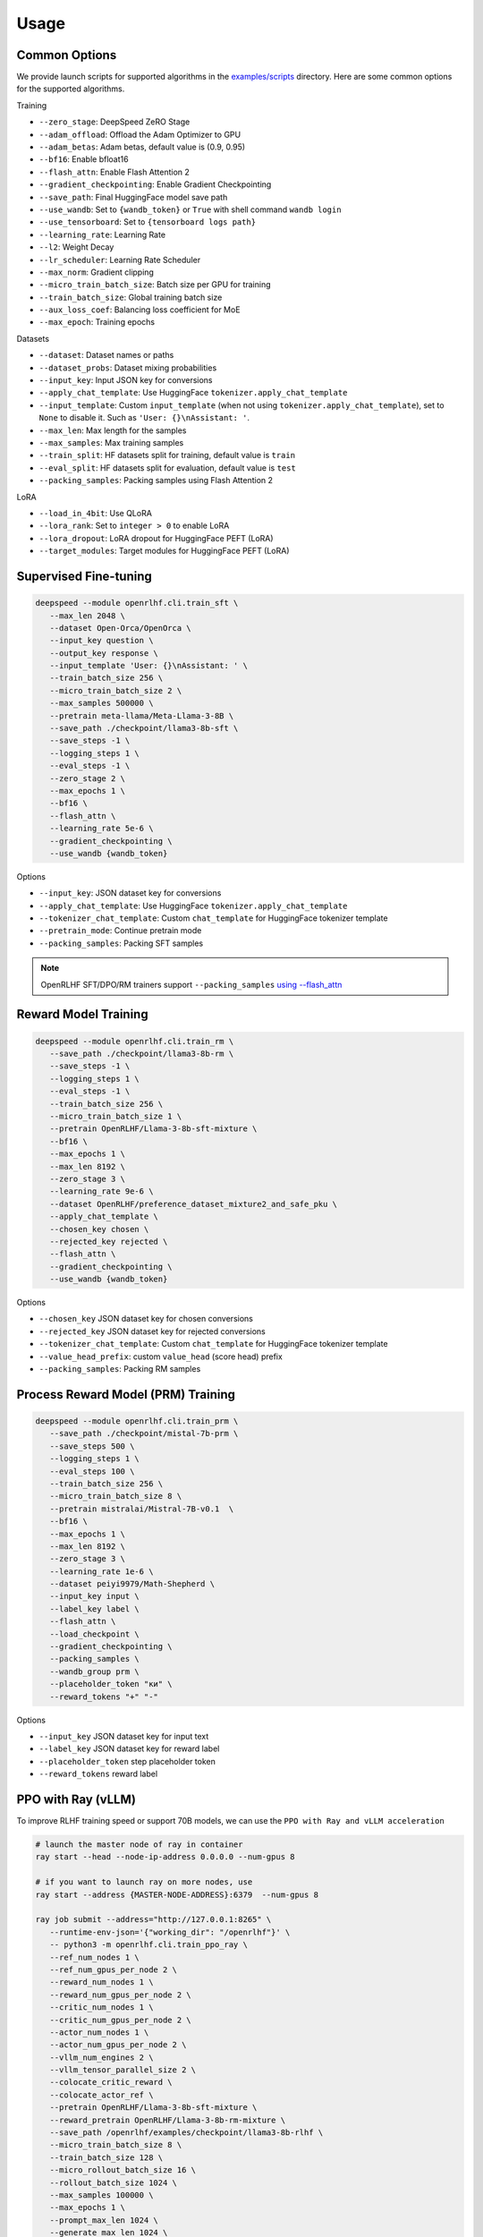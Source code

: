 Usage
=====

Common Options
---------------

We provide launch scripts for supported algorithms in the `examples/scripts <https://github.com/OpenRLHF/OpenRLHF/tree/main/examples/scripts>`_ directory.
Here are some common options for the supported algorithms.

Training

- ``--zero_stage``: DeepSpeed ZeRO Stage
- ``--adam_offload``: Offload the Adam Optimizer to GPU
- ``--adam_betas``: Adam betas, default value is (0.9, 0.95)
- ``--bf16``: Enable bfloat16
- ``--flash_attn``: Enable Flash Attention 2
- ``--gradient_checkpointing``: Enable Gradient Checkpointing
- ``--save_path``: Final HuggingFace model save path
- ``--use_wandb``: Set to ``{wandb_token}`` or ``True`` with shell command ``wandb login``
- ``--use_tensorboard``: Set to ``{tensorboard logs path}``
- ``--learning_rate``: Learning Rate
- ``--l2``: Weight Decay
- ``--lr_scheduler``: Learning Rate Scheduler 
- ``--max_norm``: Gradient clipping
- ``--micro_train_batch_size``: Batch size per GPU for training
- ``--train_batch_size``: Global training batch size
- ``--aux_loss_coef``: Balancing loss coefficient for MoE
- ``--max_epoch``: Training epochs

Datasets

- ``--dataset``: Dataset names or paths
- ``--dataset_probs``: Dataset mixing probabilities
- ``--input_key``: Input JSON key for conversions
- ``--apply_chat_template``: Use HuggingFace ``tokenizer.apply_chat_template``
- ``--input_template``: Custom ``input_template`` (when not using ``tokenizer.apply_chat_template``), set to ``None`` to disable it. Such as ``'User: {}\nAssistant: '``.
- ``--max_len``: Max length for the samples
- ``--max_samples``: Max training samples
- ``--train_split``: HF datasets split for training, default value is ``train``
- ``--eval_split``: HF datasets split for evaluation, default value is ``test``
- ``--packing_samples``: Packing samples using Flash Attention 2

LoRA

- ``--load_in_4bit``: Use QLoRA
- ``--lora_rank``: Set to ``integer > 0`` to enable LoRA
- ``--lora_dropout``: LoRA dropout for HuggingFace PEFT (LoRA)
- ``--target_modules``: Target modules for HuggingFace PEFT (LoRA)


Supervised Fine-tuning
----------------------

.. code-block:: bash

   deepspeed --module openrlhf.cli.train_sft \
      --max_len 2048 \
      --dataset Open-Orca/OpenOrca \
      --input_key question \
      --output_key response \
      --input_template 'User: {}\nAssistant: ' \
      --train_batch_size 256 \
      --micro_train_batch_size 2 \
      --max_samples 500000 \
      --pretrain meta-llama/Meta-Llama-3-8B \
      --save_path ./checkpoint/llama3-8b-sft \
      --save_steps -1 \
      --logging_steps 1 \
      --eval_steps -1 \
      --zero_stage 2 \
      --max_epochs 1 \
      --bf16 \
      --flash_attn \
      --learning_rate 5e-6 \
      --gradient_checkpointing \
      --use_wandb {wandb_token}

Options

- ``--input_key``: JSON dataset key for conversions
- ``--apply_chat_template``: Use HuggingFace ``tokenizer.apply_chat_template``
- ``--tokenizer_chat_template``: Custom ``chat_template`` for HuggingFace tokenizer template
- ``--pretrain_mode``: Continue pretrain mode
- ``--packing_samples``: Packing SFT samples

.. note:: OpenRLHF SFT/DPO/RM trainers support ``--packing_samples`` `using --flash_attn <https://github.com/MeetKai/functionary/tree/main/functionary/train/packing>`_



Reward Model Training
---------------------

.. code-block:: bash

   deepspeed --module openrlhf.cli.train_rm \
      --save_path ./checkpoint/llama3-8b-rm \
      --save_steps -1 \
      --logging_steps 1 \
      --eval_steps -1 \
      --train_batch_size 256 \
      --micro_train_batch_size 1 \
      --pretrain OpenRLHF/Llama-3-8b-sft-mixture \
      --bf16 \
      --max_epochs 1 \
      --max_len 8192 \
      --zero_stage 3 \
      --learning_rate 9e-6 \
      --dataset OpenRLHF/preference_dataset_mixture2_and_safe_pku \
      --apply_chat_template \
      --chosen_key chosen \
      --rejected_key rejected \
      --flash_attn \
      --gradient_checkpointing \
      --use_wandb {wandb_token}

Options

- ``--chosen_key`` JSON dataset key for chosen conversions
- ``--rejected_key`` JSON dataset key for rejected conversions
- ``--tokenizer_chat_template``: Custom ``chat_template`` for HuggingFace tokenizer template
- ``--value_head_prefix``: custom ``value_head`` (score head) prefix
- ``--packing_samples``: Packing RM samples


Process Reward Model (PRM) Training
---------------------

.. code-block:: bash

   deepspeed --module openrlhf.cli.train_prm \
      --save_path ./checkpoint/mistal-7b-prm \
      --save_steps 500 \
      --logging_steps 1 \
      --eval_steps 100 \
      --train_batch_size 256 \
      --micro_train_batch_size 8 \
      --pretrain mistralai/Mistral-7B-v0.1  \
      --bf16 \
      --max_epochs 1 \
      --max_len 8192 \
      --zero_stage 3 \
      --learning_rate 1e-6 \
      --dataset peiyi9979/Math-Shepherd \
      --input_key input \
      --label_key label \
      --flash_attn \
      --load_checkpoint \
      --gradient_checkpointing \
      --packing_samples \
      --wandb_group prm \
      --placeholder_token "ки" \
      --reward_tokens "+" "-"

Options

- ``--input_key`` JSON dataset key for input text
- ``--label_key`` JSON dataset key for reward label
- ``--placeholder_token`` step placeholder token
- ``--reward_tokens`` reward label


.. _rayppo:

PPO with Ray (vLLM)
------------

To improve RLHF training speed or support 70B models, we can use the ``PPO with Ray and vLLM acceleration``

.. code-block:: bash
   
   # launch the master node of ray in container
   ray start --head --node-ip-address 0.0.0.0 --num-gpus 8

   # if you want to launch ray on more nodes, use
   ray start --address {MASTER-NODE-ADDRESS}:6379  --num-gpus 8

   ray job submit --address="http://127.0.0.1:8265" \
      --runtime-env-json='{"working_dir": "/openrlhf"}' \
      -- python3 -m openrlhf.cli.train_ppo_ray \
      --ref_num_nodes 1 \
      --ref_num_gpus_per_node 2 \
      --reward_num_nodes 1 \
      --reward_num_gpus_per_node 2 \
      --critic_num_nodes 1 \
      --critic_num_gpus_per_node 2 \
      --actor_num_nodes 1 \
      --actor_num_gpus_per_node 2 \
      --vllm_num_engines 2 \
      --vllm_tensor_parallel_size 2 \
      --colocate_critic_reward \
      --colocate_actor_ref \
      --pretrain OpenRLHF/Llama-3-8b-sft-mixture \
      --reward_pretrain OpenRLHF/Llama-3-8b-rm-mixture \
      --save_path /openrlhf/examples/checkpoint/llama3-8b-rlhf \
      --micro_train_batch_size 8 \
      --train_batch_size 128 \
      --micro_rollout_batch_size 16 \
      --rollout_batch_size 1024 \
      --max_samples 100000 \
      --max_epochs 1 \
      --prompt_max_len 1024 \
      --generate_max_len 1024 \
      --zero_stage 3 \
      --bf16 \
      --actor_learning_rate 5e-7 \
      --critic_learning_rate 9e-6 \
      --init_kl_coef 0.01 \
      --prompt_data OpenRLHF/prompt-collection-v0.1 \
      --input_key context_messages \
      --apply_chat_template \
      --normalize_reward \
      --adam_offload \
      --flash_attn \
      --gradient_checkpointing \
      --use_wandb {wandb_token}


.. note:: Do not set ``--vllm_num_engines`` means not using the vLLM engine. Ray + vLLM does not supports LoRA currently.
You can also use ``setup_commands`` to let Ray automatically deploy the environment, such as ``--runtime-env-json='{"setup_commands": ["pip install openrlhf[vllm]"]}'``

Options

Ray and vLLM

- ``--ref_num_nodes``: Number of nodes for the Reference Model
- ``--ref_num_gpus_per_node``: Number of GPUs per node for the Reference Model
- ``--reward_num_nodes``: Number of nodes for the Reward Model
- ``--reward_num_gpus_per_node``: Number of GPUs per node for the Reward Model
- ``--critic_num_nodes``: Number of nodes for the Critic Model
- ``--critic_num_gpus_per_node``: Number of GPUs per node for the Critic Model
- ``--actor_num_nodes``: Number of nodes for the Actor Model
- ``--actor_num_gpus_per_node``: Number of GPUs per node for the Actor Model
- ``--vllm_num_engines``: Number of vLLM engines, set to 0 to disable vLLM
- ``--vllm_tensor_parallel_size``: Tensor Parallel Size for vLLM engines
- ``--colocate_critic_reward``: Colocate Critic and Reward nodes. Ensure that the GPU configurations for Critic and Reward are identical
- ``--colocate_actor_ref``: Colocate Actor and Reference Model nodes. Ensure that the GPU configurations for Actor and Ref are identical
- ``--ref_reward_offload``: Offload Reward and Reference models to GPU
- ``--vllm_sync_backend``: Set to ``nccl`` or ``gloo`` for vLLM weights sync
- ``--enable_prefix_caching``: Enable `enable_prefix_caching <https://docs.vllm.ai/en/stable/automatic_prefix_caching/apc.html>`_ in vLLM generation
- ``--packing_samples``: Packing PPO samples in training and forward

PPO

- ``--save_value_network``: Save the Value Network after training is complete
- ``--normalize_reward``: Enable Reward Normalization
- ``--value_head_prefix``: custom ``value_head``  (score head) prefix for the reward model
- ``--init_kl_coef``: KL penalty coeff
- ``--max_epochs``: Number of PPO training epochs
- ``--micro_train_batch_size``: Batch size per GPU for training
- ``--train_batch_size``: PPO mini-batch size
- ``--micro_rollout_batch_size``: Batch size per GPU for generation
- ``--rollout_batch_size``: Replay Buffer Size
- ``--prompt_max_len``: Max length for the prompts
- ``--generate_max_len``: Max length for the responses
- ``--n_samples_per_prompt``: Generate n samples for each promot
- ``--freezing_actor_steps``: Freezing the actor parameters to init critic in the first n steps
- ``--reward_pretrain``: Can be set to multiple reward models, such as ``RewardMode1,RewardModel2,RewardModel3``
- ``--actor_learning_rate``: Actor model learning rate
- ``--critic_learning_rate``: Critic model learning rate

Datasets

- ``--prompt_data``: Dataset names or paths (Prompts)
- ``--prompt_data_probs``: Dataset mixing probabilities
- ``--pretrain_data``: Dataset names or paths (Pretrain)
- ``--pretrain_data_probs``: Dataset mixing probabilities
- ``--prompt_split``: HF datasets split for training (Prompts), default value is ``train``
- ``--pretrain_split``: HF datasets split for training (Pretrain), default value is ``train`` 


Direct Preference Optimization (DPO)
-----------------------------------

.. code-block:: bash

   deepspeed --module openrlhf.cli.train_dpo \
      --save_path ./checkpoint/llama3-8b-dpo \
      --save_steps -1 \
      --logging_steps 1 \
      --eval_steps -1 \
      --train_batch_size 256 \
      --micro_train_batch_size 1 \
      --pretrain OpenRLHF/Llama-3-8b-sft-mixture \
      --bf16 \
      --max_epochs 1 \
      --max_len 8192 \
      --zero_stage 3 \
      --learning_rate 5e-7 \
      --beta 0.1 \
      --dataset OpenRLHF/preference_dataset_mixture2_and_safe_pku \
      --apply_chat_template \
      --chosen_key chosen \
      --rejected_key rejected \
      --flash_attn \
      --gradient_checkpointing \
      --use_wandb {wandb_token}


Options

- ``--chosen_key`` JSON dataset key for chosen conversions
- ``--rejected_key`` JSON dataset key for rejected conversions
- ``--ref_offload`` Offload Reference Model to CPU
- ``--beta`` The beta factor in DPO loss. Higher beta means less divergence from the initial policy. 
- ``--ipo`` for IPO loss. 
- ``--label_smoothing`` for cDPO loss. 
- ``--packing_samples``: Packing DPO samples
- ``--nll_loss_coef``: Regularization with NLL loss (See Llama 3.1 tech report)


Kahneman-Tversky Optimization (KTO)
------------------------------------

.. code-block:: bash

   deepspeed --module openrlhf.cli.train_kto \
      --save_path ./checkpoint/llama3-8b-kto \
      --save_steps -1 \
      --logging_steps 1 \
      --eval_steps -1 \
      --train_batch_size 256 \
      --micro_train_batch_size 1 \
      --pretrain OpenRLHF/Llama-3-8b-sft-mixture \
      --bf16 \
      --max_epochs 1 \
      --max_len 8192 \
      --zero_stage 3 \
      --learning_rate 5e-7 \
      --dataset Dylan2048/ultrafeedback-unpaired-preferences \
      --input_key instruction \
      --output_key response \
      --label_key score \
      --input_template 'User: {}\nAssistant: ' \
      --flash_attn \
      --beta 0.1 \
      --gradient_checkpointing \
      --use_wandb {wandb_token}

Options

- ``--input_key``: JSON dataset key for the instructions
- ``--output_key``: JSON dataset key for the responses
- ``--label_key``: JSON dataset key for the label
- ``--ref_offload``: Offload Reference Model to CPU
- ``--apply_chat_template``: Use HuggingFace ``tokenizer.apply_chat_template`` (Use ``--input_key`` to specify ``conversions``)


Rejection Sampling & RAFT
-------------------------

.. code-block:: bash

   checkSuccess() {
      if [[ $? != 0 ]]; then
         echo "FAILED $1"
         exit 1
      fi
   }

   mkdir -p ./checkpoint/llama-3-8b-rejection
   GENERATE_OUTPUT=./checkpoint/llama-3-8b-rejection/generate.jsonl
   RM_OUTPUT=./checkpoint/llama-3-8b-rejection/rm.jsonl
   ITER_LOG_PATH=./checkpoint/llama-3-8b-rejection/iter.log
   MODEL_OUTPUT_PATH=./checkpoint/llama-3-8b-rejection

   TRAINING_ITERS=10
   ROLLOUT_BATCH_SIZE=10240

   POLICY_MODEL_PATH=OpenRLHF/Llama-3-8b-sft-mixture

   iter=0
   if [ -f $ITER_LOG_PATH ]; then
      iter=$(cat $ITER_LOG_PATH)
   fi

   while (($iter < $TRAINING_ITERS)); do
      echo "Iter: $iter"
      # Use latest model if past first iteration
      if ((iter > 0)); then
         POLICY_MODEL_PATH=$MODEL_OUTPUT_PATH
      fi

      read -r -d '' generate_commands <<EOF
   openrlhf.cli.batch_inference \
      --eval_task generate_vllm \
      --pretrain $POLICY_MODEL_PATH \
      --bf16 \
      --max_new_tokens 2048 \
      --prompt_max_len 2048 \
      --dataset OpenRLHF/prompt-collection-v0.1 \
      --input_key context_messages \
      --apply_chat_template \
      --temperature 0.9
      --best_of_n 4 \
      --enable_prefix_caching \
      --tp_size 4 \
      --micro_batch_size 64 \
      --iter $iter \
      --rollout_batch_size $ROLLOUT_BATCH_SIZE \
      --output_path $GENERATE_OUTPUT
   EOF
      echo $generate_commands
      python -m $generate_commands
      checkSuccess "GENERATE"

      read -r -d '' get_rewards_commands <<EOF
   openrlhf.cli.batch_inference \
      --eval_task rm \
      --pretrain OpenRLHF/Llama-3-8b-rm-mixture \
      --bf16 \
      --max_len 2048 \
      --dataset $GENERATE_OUTPUT  \
      --dataset_probs 1.0 \
      --zero_stage 0 \
      --post_processor rs \
      --micro_batch_size 4 \
      --output_path $RM_OUTPUT
   EOF
      echo $get_rewards_commands
      deepspeed --module $get_rewards_commands
      checkSuccess "RM"

      read -r -d '' sft_commands <<EOF
   openrlhf.cli.train_sft \
      --max_len 2048 \
      --dataset $RM_OUTPUT \
      --dataset_probs 1.0 \
      --train_batch_size 128 \
      --micro_train_batch_size 2 \
      --pretrain $POLICY_MODEL_PATH \
      --save_path ./checkpoint/llama-3-8b-rejection \
      --input_template "" \
      --input_key input \
      --output_key output \
      --zero_stage 2 \
      --max_epochs 1 \
      --bf16 \
      --learning_rate 2e-6 \
      --gradient_checkpointing
   EOF
      echo $sft_commands
      deepspeed --module $sft_commands
      checkSuccess "SFT"

      iter=$((iter + 1))
      if [[ "$ITER_LOG_PATH" != "null" ]]; then
         echo $iter >$ITER_LOG_PATH
      fi
   done

.. _batch_inference:

Options for ``openrlhf.cli.batch_inference``
^^^^^^^^^^^^^^^^^^^^^^^^^^^^^

- ``--eval_task``: set to ``generate_vllm``, ``generate`` (HF generate) or ``rm``
- ``--iter``: used to slice the datasets in range ``iter * rollout_batch_size: (iter + 1) * rollout_batch_size``
- ``--rollout_batch_size``: number of samples to generate
- ``--best_of_n``: number of responses to generate per prompt
- ``--input_key``: JSON dataset key
- ``--tp_size``: TP Size for vLLM
- ``--enable_prefix_caching``: Enable `enable_prefix_caching <https://docs.vllm.ai/en/stable/automatic_prefix_caching/apc.html>`_ in vLLM generation
- ``--max_new_tokens``: Max new tokens in generation
- ``--prompt_max_len``: Max tokens for prompt
- ``--greedy_sampling``: Use Greedy sampling
- ``--top_p``: ``top_p`` for Sampling
- ``--temperature``:  ``temperature`` for Sampling
- ``--repetition_penalty``: ``repetition_penalty`` for Sampling
- ``--value_head_prefix``: ``value_head`` prefix for Reward Model
- ``--post_processor``: set to ``rs`` (Rejection Sampling), ``csft`` (Conditional SFT), ``iter_dpo`` (Iterative DPO) or ``None``


Iterative DPO
------------

.. code-block:: bash

   checkSuccess() {
      if [[ $? != 0 ]]; then
         echo "FAILED $1"
         exit 1
      fi
   }

   mkdir -p ./checkpoint/llama-3-8b-iter-dpo
   GENERATE_OUTPUT=./checkpoint/llama-3-8b-iter-dpo/generate.jsonl
   RM_OUTPUT=./checkpoint/llama-3-8b-iter-dpo/rm.jsonl
   MODEL_OUTPUT_PATH=./checkpoint/llama-3-8b-iter-dpo/checkpoint
   ITER_LOG_PATH=null

   TRAINING_ITERS=5
   ROLLOUT_BATCH_SIZE=10240

   POLICY_MODEL_PATH=OpenRLHF/Llama-3-8b-sft-mixture
   REF_MODEL_PATH=$POLICY_MODEL_PATH

   iter=0
   if [ -f $ITER_LOG_PATH ]; then
      iter=$(cat $ITER_LOG_PATH)
   fi

   while (($iter < $TRAINING_ITERS)); do
      echo "Iter: $iter"
      # Use latest model if past first iteration
      if ((iter > 0)); then
         POLICY_MODEL_PATH=$MODEL_OUTPUT_PATH
      fi

      read -r -d '' generate_commands <<EOF
   openrlhf.cli.batch_inference \
      --eval_task generate_vllm \
      --pretrain $POLICY_MODEL_PATH \
      --max_new_tokens 2048 \
      --prompt_max_len 2048 \
      --dataset OpenRLHF/prompt-collection-v0.1 \
      --input_key context_messages \
      --apply_chat_template \
      --temperature 1.0 \
      --tp_size 4 \
      --best_of_n 16 \
      --enable_prefix_caching \
      --max_num_seqs 64 \
      --iter $iter \
      --rollout_batch_size $ROLLOUT_BATCH_SIZE \
      --output_path $GENERATE_OUTPUT
   EOF
      echo $generate_commands
      python -m $generate_commands
      checkSuccess "GENERATE"

      read -r -d '' get_rewards_commands <<EOF
   openrlhf.cli.batch_inference \
      --eval_task rm \
      --pretrain OpenRLHF/Llama-3-8b-rm-mixture \
      --bf16 \
      --max_len 4096 \
      --dataset $GENERATE_OUTPUT  \
      --dataset_probs 1.0 \
      --zero_stage 0 \
      --post_processor iter_dpo \
      --micro_batch_size 4 \
      --output_path $RM_OUTPUT
   EOF
      echo $get_rewards_commands
      deepspeed --module $get_rewards_commands
      checkSuccess "RM"

      read -r -d '' dpo_commands <<EOF
   openrlhf.cli.train_dpo \
      --max_len 4096 \
      --dataset $RM_OUTPUT \
      --dataset_probs 1.0 \
      --prompt_key prompt \
      --train_batch_size 128 \
      --micro_train_batch_size 2 \
      --pretrain $POLICY_MODEL_PATH \
      --ref_pretrain $REF_MODEL_PATH \
      --save_path $MODEL_OUTPUT_PATH \
      --zero_stage 3 \
      --max_epochs 1 \
      --bf16 \
      --learning_rate 5e-7 \
      --gradient_checkpointing
   EOF
      echo $dpo_commands
      deepspeed --module $dpo_commands
      checkSuccess "DPO"

      iter=$((iter + 1))
      if [[ "$ITER_LOG_PATH" != "null" ]]; then
         echo $iter >$ITER_LOG_PATH
      fi
   done

Options for ``batch_inference``, refer to :ref:`batch_inference`.


Conditional SFT
------------

.. code-block:: bash

   checkSuccess() {
      if [[ $? != 0 ]]; then
         echo "FAILED $1"
         exit 1
      fi
   }

   RM_OUTPUT=./checkpoint/llama-2-8b-csft/rm.jsonl

   read -r -d '' get_rewards_commands <<EOF
   openrlhf.cli.batch_inference \
      --eval_task rm \
      --pretrain OpenRLHF/Llama-3-8b-rm-mixture \
      --bf16 \
      --max_len 4096 \
      --dataset OpenRLHF/preference_dataset_mixture2_and_safe_pku \
      --input_key chosen \
      --apply_chat_template \
      --max_samples 128000 \
      --zero_stage 0 \
      --post_processor csft \
      --normalize_reward
      --micro_batch_size 4 \
      --output_path $RM_OUTPUT
   EOF

   read -r -d '' sft_commands <<EOF
   openrlhf.cli.train_sft \
      --max_len 4096 \
      --dataset $RM_OUTPUT \
      --dataset_probs 1.0 \
      --train_batch_size 128 \
      --micro_train_batch_size 2 \
      --pretrain OpenRLHF/Llama-3-8b-sft-mixture \
      --save_path ./checkpoint/llama-3-8b-csft \
      --zero_stage 2 \
      --max_epochs 1 \
      --bf16 \
      --learning_rate 5e-6 \
      --gradient_checkpointing
   EOF

   if [ ! -e $RM_OUTPUT ]; then
      deepspeed --module $get_rewards_commands
      checkSuccess "RM"
   fi
   deepspeed --module $sft_commands

Options for ``batch_inference``, refer to :ref:`batch_inference`.
Extra options for ``Conditional SFT``:

- ``--reward_template``: default value is ``'{input} <rm_score>: {reward} '``


Knowledge Distillation (MiniLLM)
------------

.. code-block:: bash

   deepspeed --module openrlhf.cli.train_kd \
      --max_len 4096 \
      --dataset Open-Orca/OpenOrca \
      --input_key question \
      --output_key response \
      --input_template 'User: {}\nAssistant: ' \
      --train_batch_size 256 \
      --micro_train_batch_size 2 \
      --max_samples 500000 \
      --pretrain meta-llama/Llama-2-7b-hf \
      --teacher_model meta-llama/Llama-2-13b-chat-hf \
      --save_path ./checkpoint/llama2-7b-kd \
      --save_steps -1 \
      --logging_steps 1 \
      --eval_steps -1 \
      --zero_stage 3 \
      --max_epochs 1 \
      --bf16 \
      --flash_attn \
      --kd_coef 0.4 \
      --learning_rate 5e-6 \
      --gradient_checkpointing \
      --use_wandb {wandb_token}

Options

- ``--input_key``: Input JSON Key for conversions
- ``--teacher_model``: Teacher model
- ``--teacher_offload``: Offload Teacher model to CPU
- ``--kd_coef``: KD Loss Coef, see `MiniLLM <https://github.com/microsoft/LMOps/tree/main/minillm>`_
